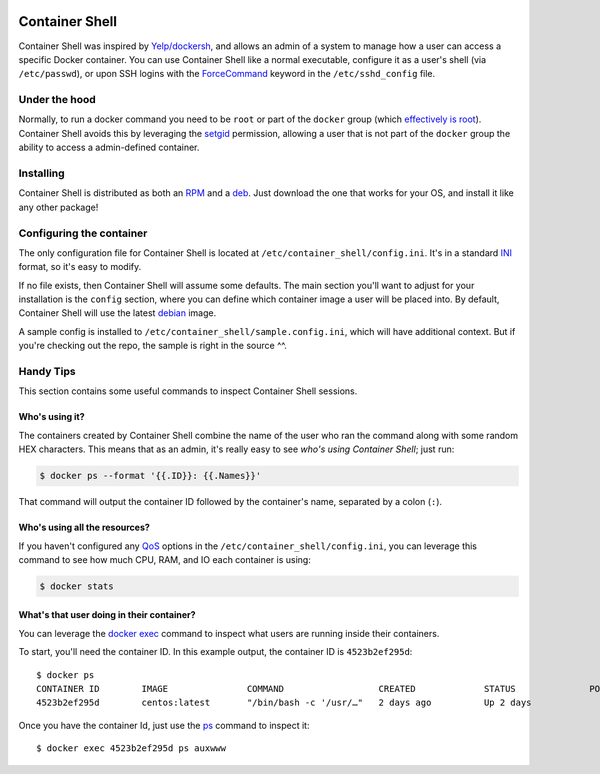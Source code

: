 .. image:: https://travis-ci.org/willnx/container_shell.svg?branch=master
    :target: https://travis-ci.org/willnx/container_shell

.. image:: https://coveralls.io/repos/github/willnx/container_shell/badge.svg
    :target: https://coveralls.io/github/willnx/container_shell


###############
Container Shell
###############
Container Shell was inspired by `Yelp/dockersh <https://github.com/Yelp/dockersh>`_,
and allows an admin of a system to manage how a user can access a specific
Docker container. You can use Container Shell like a normal executable, configure it
as a user's shell (via ``/etc/passwd``), or upon SSH logins with the
`ForceCommand <https://linux.die.net/man/5/sshd_config>`_ keyword in the
``/etc/sshd_config`` file.


Under the hood
==============
Normally, to run a docker command you need to  be ``root`` or part of the
``docker`` group
(which `effectively is root <https://docs.docker.com/engine/security/security/>`_).
Container Shell avoids this by leveraging the `setgid <https://en.wikipedia.org/wiki/Setuid>`_
permission, allowing a user that is not part of the ``docker`` group the ability
to access a admin-defined container.


Installing
==========
Container Shell is distributed as both an
`RPM <https://en.wikipedia.org/wiki/RPM_Package_Manager>`_  and a
`deb <https://en.wikipedia.org/wiki/Deb_(file_format)>`_. Just download the
one that works for your OS, and install it like any other package!


Configuring the container
=========================
The only configuration file for Container Shell is located at
``/etc/container_shell/config.ini``. It's in a standard
`INI <https://docs.python.org/3/library/configparser.html#supported-ini-file-structure>`_
format, so it's easy to modify.

If no file exists, then Container Shell will assume some defaults. The main
section you'll want to adjust for your installation is the ``config`` section,
where you can define which container image a user will be placed into. By default,
Container Shell will use the latest `debian <https://www.debian.org/>`_ image.

A sample config is installed to ``/etc/container_shell/sample.config.ini``, which
will have additional context. But if you're checking out the repo, the sample
is right in the source ^^.


Handy Tips
==========
This section contains some useful commands to inspect Container Shell sessions.


Who's using it?
---------------
The containers created by Container Shell combine the name of the user who ran
the command along with some random HEX characters. This means that as an admin,
it's really easy to see *who's using Container Shell*; just run:

.. code-block:: shell

    $ docker ps --format '{{.ID}}: {{.Names}}'

That command will output the container ID followed by the container's name,
separated by a colon (``:``).


Who's using all the resources?
------------------------------
If you haven't configured any `QoS <https://en.wikipedia.org/wiki/Quality_of_service>`_
options in the ``/etc/container_shell/config.ini``, you can leverage this command
to see how much CPU, RAM, and IO each container is using:

.. code-block:: shell

   $ docker stats


What's that user doing in their container?
------------------------------------------
You can leverage the `docker exec <https://docs.docker.com/engine/reference/commandline/exec/>`_
command to inspect what users are running inside their containers.

To start, you'll need the container ID. In this example output, the container ID
is ``4523b2ef295d``::

  $ docker ps
  CONTAINER ID        IMAGE               COMMAND                  CREATED             STATUS              PORTS               NAMES
  4523b2ef295d        centos:latest       "/bin/bash -c '/usr/…"   2 days ago          Up 2 days                               bob-d88c70

Once you have the container Id, just use the `ps <http://man7.org/linux/man-pages/man1/ps.1.html>`_
command to inspect it::

  $ docker exec 4523b2ef295d ps auxwww

